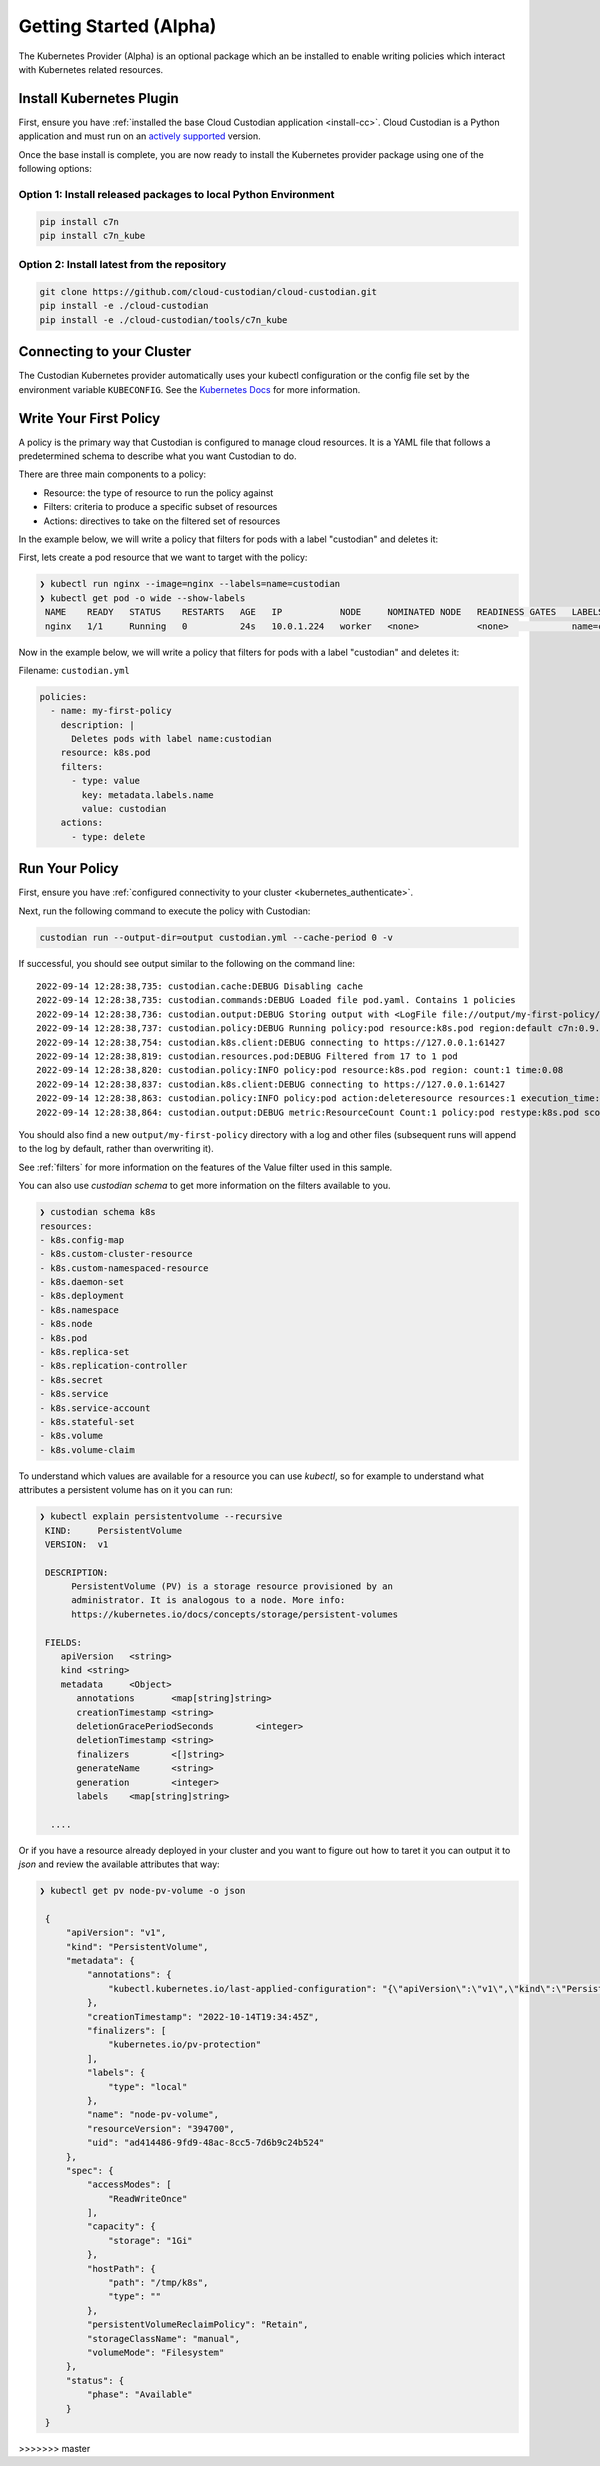 .. _kubernetes_gettingstarted:

Getting Started (Alpha)
=======================

The Kubernetes Provider (Alpha) is an optional package which an be installed to enable writing
policies which interact with Kubernetes related resources.


.. kubernetes_install-cc:

Install Kubernetes Plugin
-------------------------

First, ensure you have :ref:`installed the base Cloud Custodian application
<install-cc>`. Cloud Custodian is a Python application and must run on an
`actively supported <https://devguide.python.org/#status-of-python-branches>`_
version. 

Once the base install is complete, you are now ready to install the Kubernetes provider package
using one of the following options:

Option 1: Install released packages to local Python Environment
"""""""""""""""""""""""""""""""""""""""""""""""""""""""""""""""

.. code-block:: bash

    pip install c7n
    pip install c7n_kube


Option 2: Install latest from the repository
"""""""""""""""""""""""""""""""""""""""""""""

.. code-block:: bash

    git clone https://github.com/cloud-custodian/cloud-custodian.git
    pip install -e ./cloud-custodian
    pip install -e ./cloud-custodian/tools/c7n_kube

.. _kubernetes_authenticate:

Connecting to your Cluster
--------------------------

The Custodian Kubernetes provider automatically uses your kubectl configuration or the config
file set by the environment variable ``KUBECONFIG``. See the `Kubernetes Docs <https://kubernetes.io/docs/concepts/configuration/organize-cluster-access-kubeconfig/>`_
for more information.

.. _kube_write-policy:

Write Your First Policy
-----------------------
A policy is the primary way that Custodian is configured to manage cloud resources.
It is a YAML file that follows a predetermined schema to describe what you want
Custodian to do.

There are three main components to a policy:

* Resource: the type of resource to run the policy against
* Filters: criteria to produce a specific subset of resources
* Actions: directives to take on the filtered set of resources

In the example below, we will write a policy that filters for pods with a label "custodian"
and deletes it:

First, lets create a pod resource that we want to target with the policy:

.. code-block:: bash

   ❯ kubectl run nginx --image=nginx --labels=name=custodian
   ❯ kubectl get pod -o wide --show-labels
    NAME    READY   STATUS    RESTARTS   AGE   IP           NODE     NOMINATED NODE   READINESS GATES   LABELS
    nginx   1/1     Running   0          24s   10.0.1.224   worker   <none>           <none>            name=custodian

Now in the example below, we will write a policy that filters for pods with a
label "custodian" and deletes it:

Filename: ``custodian.yml``

.. code-block:: yaml

    policies:
      - name: my-first-policy
        description: |
          Deletes pods with label name:custodian
        resource: k8s.pod
        filters:
          - type: value
            key: metadata.labels.name
            value: custodian
        actions:
          - type: delete

.. _kube_run-policy:

Run Your Policy
---------------
First, ensure you have :ref:`configured connectivity to your cluster <kubernetes_authenticate>`.

Next, run the following command to execute the policy with Custodian:

.. code-block:: bash

   custodian run --output-dir=output custodian.yml --cache-period 0 -v

If successful, you should see output similar to the following on the command line::

  2022-09-14 12:28:38,735: custodian.cache:DEBUG Disabling cache
  2022-09-14 12:28:38,735: custodian.commands:DEBUG Loaded file pod.yaml. Contains 1 policies
  2022-09-14 12:28:38,736: custodian.output:DEBUG Storing output with <LogFile file://output/my-first-policy/custodian-run.log>
  2022-09-14 12:28:38,737: custodian.policy:DEBUG Running policy:pod resource:k8s.pod region:default c7n:0.9.18
  2022-09-14 12:28:38,754: custodian.k8s.client:DEBUG connecting to https://127.0.0.1:61427
  2022-09-14 12:28:38,819: custodian.resources.pod:DEBUG Filtered from 17 to 1 pod
  2022-09-14 12:28:38,820: custodian.policy:INFO policy:pod resource:k8s.pod region: count:1 time:0.08
  2022-09-14 12:28:38,837: custodian.k8s.client:DEBUG connecting to https://127.0.0.1:61427
  2022-09-14 12:28:38,863: custodian.policy:INFO policy:pod action:deleteresource resources:1 execution_time:0.04
  2022-09-14 12:28:38,864: custodian.output:DEBUG metric:ResourceCount Count:1 policy:pod restype:k8s.pod scope:policy

You should also find a new ``output/my-first-policy`` directory with a log and other
files (subsequent runs will append to the log by default, rather than
overwriting it).

See :ref:`filters` for more information on the features of the Value filter used in this sample.

You can also use `custodian schema` to get more information on the filters
available to you.

.. code-block:: bash

    ❯ custodian schema k8s
    resources:
    - k8s.config-map
    - k8s.custom-cluster-resource
    - k8s.custom-namespaced-resource
    - k8s.daemon-set
    - k8s.deployment
    - k8s.namespace
    - k8s.node
    - k8s.pod
    - k8s.replica-set
    - k8s.replication-controller
    - k8s.secret
    - k8s.service
    - k8s.service-account
    - k8s.stateful-set
    - k8s.volume
    - k8s.volume-claim

To understand which values are available for a resource you can use `kubectl`,
so for example to understand what attributes a persistent volume has on it you
can run:

.. code-block:: bash

   ❯ kubectl explain persistentvolume --recursive
    KIND:     PersistentVolume
    VERSION:  v1

    DESCRIPTION:
         PersistentVolume (PV) is a storage resource provisioned by an
         administrator. It is analogous to a node. More info:
         https://kubernetes.io/docs/concepts/storage/persistent-volumes

    FIELDS:
       apiVersion   <string>
       kind <string>
       metadata     <Object>
          annotations       <map[string]string>
          creationTimestamp <string>
          deletionGracePeriodSeconds        <integer>
          deletionTimestamp <string>
          finalizers        <[]string>
          generateName      <string>
          generation        <integer>
          labels    <map[string]string>

     ....

Or if you have a resource already deployed in your cluster and you want to
figure out how to taret it you can output it to `json` and review the available
attributes that way:


.. code-block:: bash

   ❯ kubectl get pv node-pv-volume -o json

    {
        "apiVersion": "v1",
        "kind": "PersistentVolume",
        "metadata": {
            "annotations": {
                "kubectl.kubernetes.io/last-applied-configuration": "{\"apiVersion\":\"v1\",\"kind\":\"PersistentVolume\",\"metadata\":{\"annotations\":{},\"labels\":{\"type\":\"local\"},\"name\":\"node-pv-volume\"},\"spec\":{\"accessModes\":[\"ReadWriteOnce\"],\"capacity\":{\"storage\":\"1Gi\"},\"hostPath\":{\"path\":\"/tmp/k8s\"},\"storageClassName\":\"manual\"}}\n"
            },
            "creationTimestamp": "2022-10-14T19:34:45Z",
            "finalizers": [
                "kubernetes.io/pv-protection"
            ],
            "labels": {
                "type": "local"
            },
            "name": "node-pv-volume",
            "resourceVersion": "394700",
            "uid": "ad414486-9fd9-48ac-8cc5-7d6b9c24b524"
        },
        "spec": {
            "accessModes": [
                "ReadWriteOnce"
            ],
            "capacity": {
                "storage": "1Gi"
            },
            "hostPath": {
                "path": "/tmp/k8s",
                "type": ""
            },
            "persistentVolumeReclaimPolicy": "Retain",
            "storageClassName": "manual",
            "volumeMode": "Filesystem"
        },
        "status": {
            "phase": "Available"
        }
    }

>>>>>>> master
